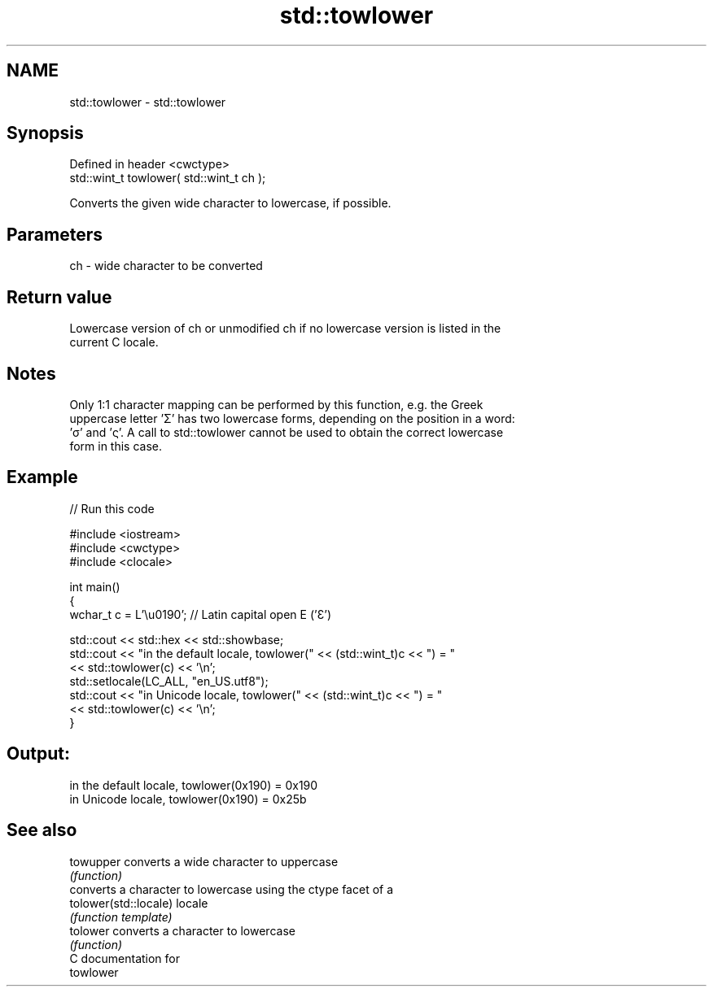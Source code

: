 .TH std::towlower 3 "Nov 25 2015" "2.0 | http://cppreference.com" "C++ Standard Libary"
.SH NAME
std::towlower \- std::towlower

.SH Synopsis
   Defined in header <cwctype>
   std::wint_t towlower( std::wint_t ch );

   Converts the given wide character to lowercase, if possible.

.SH Parameters

   ch - wide character to be converted

.SH Return value

   Lowercase version of ch or unmodified ch if no lowercase version is listed in the
   current C locale.

.SH Notes

   Only 1:1 character mapping can be performed by this function, e.g. the Greek
   uppercase letter 'Σ' has two lowercase forms, depending on the position in a word:
   'σ' and 'ς'. A call to std::towlower cannot be used to obtain the correct lowercase
   form in this case.

.SH Example

   
// Run this code

 #include <iostream>
 #include <cwctype>
 #include <clocale>
  
 int main()
 {
     wchar_t c = L'\\u0190'; // Latin capital open E ('Ɛ')
  
     std::cout << std::hex << std::showbase;
     std::cout << "in the default locale, towlower(" << (std::wint_t)c << ") = "
               << std::towlower(c) << '\\n';
     std::setlocale(LC_ALL, "en_US.utf8");
     std::cout << "in Unicode locale, towlower(" << (std::wint_t)c << ") = "
               << std::towlower(c) << '\\n';
 }

.SH Output:

 in the default locale, towlower(0x190) = 0x190
 in Unicode locale, towlower(0x190) = 0x25b

.SH See also

   towupper             converts a wide character to uppercase
                        \fI(function)\fP 
                        converts a character to lowercase using the ctype facet of a
   tolower(std::locale) locale
                        \fI(function template)\fP 
   tolower              converts a character to lowercase
                        \fI(function)\fP 
   C documentation for
   towlower
